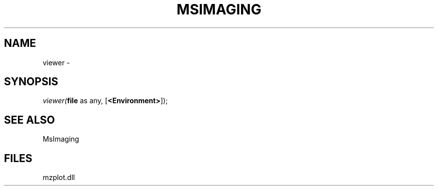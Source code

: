 .\" man page create by R# package system.
.TH MSIMAGING 1 2000-01-01 "viewer" "viewer"
.SH NAME
viewer \- 
.SH SYNOPSIS
\fIviewer(\fBfile\fR as any, 
[\fB<Environment>\fR]);\fR
.SH SEE ALSO
MsImaging
.SH FILES
.PP
mzplot.dll
.PP
